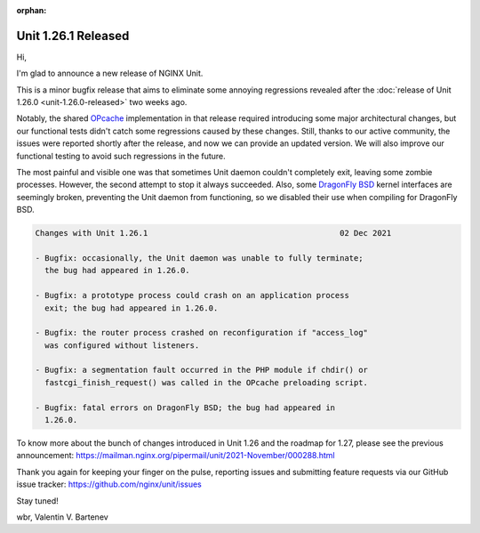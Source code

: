 :orphan:

####################
Unit 1.26.1 Released
####################

Hi,

I'm glad to announce a new release of NGINX Unit.

This is a minor bugfix release that aims to eliminate some annoying regressions
revealed after the :doc:`release of Unit 1.26.0 <unit-1.26.0-released>` two
weeks ago.

Notably, the shared `OPcache
<https://www.php.net/manual/en/book.opcache.php>`__ implementation in that
release required introducing some major architectural changes, but our
functional tests didn't catch some regressions caused by these changes.  Still,
thanks to our active community, the issues were reported shortly after the
release, and now we can provide an updated version.  We will also improve our
functional testing to avoid such regressions in the future.

The most painful and visible one was that sometimes Unit daemon couldn't
completely exit, leaving some zombie processes.  However, the second attempt to
stop it always succeeded.  Also, some `DragonFly BSD
<https://www.dragonflybsd.org>`__ kernel interfaces are seemingly broken,
preventing the Unit daemon from functioning, so we disabled their use when
compiling for DragonFly BSD.

.. code-block:: none

   Changes with Unit 1.26.1                                         02 Dec 2021

   - Bugfix: occasionally, the Unit daemon was unable to fully terminate;
     the bug had appeared in 1.26.0.

   - Bugfix: a prototype process could crash on an application process
     exit; the bug had appeared in 1.26.0.

   - Bugfix: the router process crashed on reconfiguration if "access_log"
     was configured without listeners.

   - Bugfix: a segmentation fault occurred in the PHP module if chdir() or
     fastcgi_finish_request() was called in the OPcache preloading script.

   - Bugfix: fatal errors on DragonFly BSD; the bug had appeared in
     1.26.0.

To know more about the bunch of changes introduced in Unit 1.26 and the roadmap
for 1.27, please see the previous announcement:
https://mailman.nginx.org/pipermail/unit/2021-November/000288.html

Thank you again for keeping your finger on the pulse, reporting issues and
submitting feature requests via our GitHub issue tracker:
https://github.com/nginx/unit/issues

Stay tuned!

wbr, Valentin V. Bartenev
